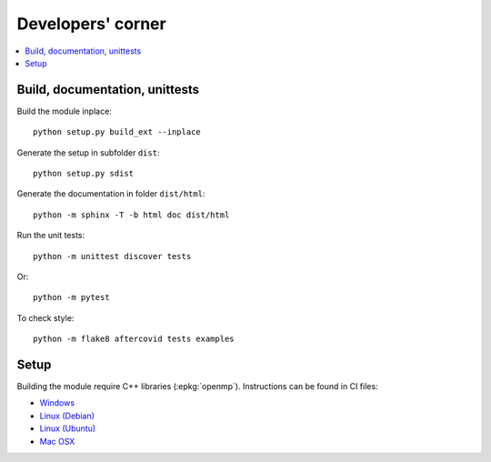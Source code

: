 
Developers' corner
==================

.. contents::
    :local:

Build, documentation, unittests
+++++++++++++++++++++++++++++++

Build the module inplace:

::

    python setup.py build_ext --inplace

Generate the setup in subfolder ``dist``:

::

    python setup.py sdist

Generate the documentation in folder ``dist/html``:

::

    python -m sphinx -T -b html doc dist/html

Run the unit tests:

::

    python -m unittest discover tests

Or:

::

    python -m pytest
    
To check style:

::

    python -m flake8 aftercovid tests examples

Setup
+++++

Building the module require C++ libraries (:epkg:`openmp`).
Instructions can be found in CI files:

* `Windows <https://github.com/sdpython/aftercovid/blob/master/appveyor.yml>`_
* `Linux (Debian) <https://github.com/sdpython/aftercovid/blob/master/.circleci/config.yml>`_
* `Linux (Ubuntu) <https://github.com/sdpython/aftercovid/blob/master/.travis.yml>`_
* `Mac OSX <https://github.com/sdpython/aftercovid/blob/master/azure-pipelines.yml#L50>`_
